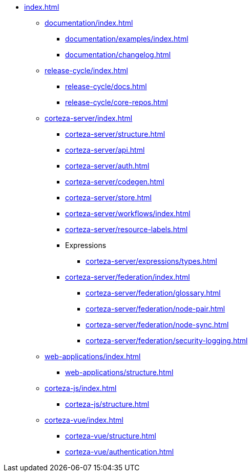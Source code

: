 * xref:index.adoc[]

** xref:documentation/index.adoc[]
*** xref:documentation/examples/index.adoc[]
*** xref:documentation/changelog.adoc[]

** xref:release-cycle/index.adoc[]
*** xref:release-cycle/docs.adoc[]
*** xref:release-cycle/core-repos.adoc[]

** xref:corteza-server/index.adoc[]
*** xref:corteza-server/structure.adoc[]
*** xref:corteza-server/api.adoc[]
*** xref:corteza-server/auth.adoc[]
*** xref:corteza-server/codegen.adoc[]
*** xref:corteza-server/store.adoc[]
*** xref:corteza-server/workflows/index.adoc[]
*** xref:corteza-server/resource-labels.adoc[]
*** Expressions
**** xref:corteza-server/expressions/types.adoc[]
*** xref:corteza-server/federation/index.adoc[]
**** xref:corteza-server/federation/glossary.adoc[]
**** xref:corteza-server/federation/node-pair.adoc[]
**** xref:corteza-server/federation/node-sync.adoc[]
**** xref:corteza-server/federation/security-logging.adoc[]

** xref:web-applications/index.adoc[]
*** xref:web-applications/structure.adoc[]

** xref:corteza-js/index.adoc[]
*** xref:corteza-js/structure.adoc[]

** xref:corteza-vue/index.adoc[]
*** xref:corteza-vue/structure.adoc[]
*** xref:corteza-vue/authentication.adoc[]
